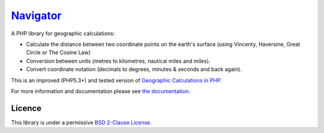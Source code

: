 Navigator_
==========

.. image:: http://api.flattr.com/button/flattr-badge-large.png
    :alt: Flattr this git repo
    :target: http://flattr.com/thing/1146011/

.. image:: https://secure.travis-ci.org/treffynnon/Navigator.png?branch=master
    :alt: Build Status
    :target: http://travis-ci.org/treffynnon/Navigator

.. image:: http://stillmaintained.com/treffynnon/Navigator.png
   :alt: Maintenance status
   :target: http://stillmaintained.com/treffynnon/Navigator

A PHP library for geographic calculations:

* Calculate the distance between two coordinate points on the earth's surface (using Vincenty, Haversine, Great Circle or The Cosine Law)
* Conversion between units (metres to kilometres, nautical miles and miles).
* Convert coordinate notation (decimals to degrees, minutes & seconds and back again).

This is an improved (PHP5.3+) and tested version of `Geographic Calculations in PHP`_.

For more information and documentation please see `the documentation`_.

Licence
'''''''

This library is under a permissive `BSD 2-Clause License`_.

.. _Geographic Calculations in PHP: https://github.com/treffynnon/Geographic-Calculations-in-PHP
.. _BSD 2-Clause License: http://www.opensource.org/licenses/bsd-license.php
.. _the documentation: http://navigator.readthedocs.org
